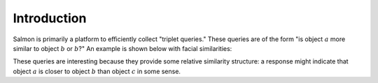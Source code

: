 
Introduction
============

Salmon is primarily a platform to efficiently collect "triplet queries." These
queries are of the form "is object :math:`a` more similar to object :math:`b`
or :math:`b`?" An example is shown below with facial similarities:

.. image:: imgs/query.png
   :width: 400px
   :align: center

These queries are interesting because they provide some relative similarity
structure: a response might indicate that object :math:`a` is closer to object
:math:`b` than object :math:`c` in some sense.
